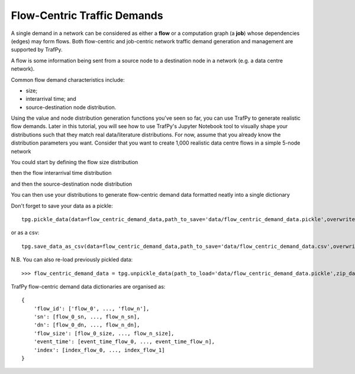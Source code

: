 Flow-Centric Traffic Demands
============================

.. nbplot::
    >>> import trafpy.generator as tpg

A single demand in a network can be considered as either a **flow** or a computation
graph (a **job**) whose dependencies (edges) may form flows. Both flow-centric
and job-centric network traffic demand generation and management are supported
by TrafPy.

A flow is some information being sent from a source node to a destination node
in a network (e.g. a data centre network).

Common flow demand characteristics include:

- size;
- interarrival time; and
- source-destination node distribution.

Using the value and node distribution generation functions you've seen so far,
you can use TrafPy to generate realistic flow demands. Later in this tutorial,
you will see how to use TrafPy's Jupyter Notebook tool to visually shape your
distributions such that they match real data/literature distributions. For now,
assume that you already know the distribution parameters you want. Consider
that you want to create 1,000 realistic data centre flows in a simple 5-node
network

.. nbplot::

    >>> num_demands = 1000
    >>> network = tpg.gen_simple_network(ep_label='endpoint', show_fig=True)

You could start by defining the flow size distribution

.. nbplot::

    >>> flow_size_dist, _ = tpg.gen_named_val_dist(dist='weibull',params={'_alpha': 1.4, '_lambda': 7000},show_fig=True,rand_var_name='Flow Size',logscale=True,round_to_nearest=1,xlim=[1e2,1e12])

then the flow interarrival time distribution

.. nbplot::

    >>> interarrival_time_dist, _ = tpg.gen_named_val_dist(dist='lognormal',params={'_mu': 7.4, '_sigma': 2},show_fig=True,rand_var_name='Interarrival Time',logscale=True,round_to_nearest=1,xlim=[1e1,1e6])

and then the source-destination node distribution

.. nbplot::
    
    >>> endpoints = network.graph['endpoints']
    >>> node_dist = tpg.gen_multimodal_node_dist(eps=endpoints,num_skewed_nodes=1,show_fig=True)

You can then use your distributions to generate flow-centric demand data formatted
neatly into a single dictionary

.. nbplot::

    >>> flow_centric_demand_data = tpg.create_demand_data(eps=endpoints,node_dist=node_dist,flow_size_dist=flow_size_dist,max_num_demands=1000,interarrival_time_dist=interarrival_time_dist)

Don't forget to save your data as a pickle::

    tpg.pickle_data(data=flow_centric_demand_data,path_to_save='data/flow_centric_demand_data.pickle',overwrite=True,zip_data=True)

or as a csv::

    tpg.save_data_as_csv(data=flow_centric_demand_data,path_to_save='data/flow_centric_demand_data.csv',overwrite=True)

N.B. You can also re-load previously pickled data::
    
    >>> flow_centric_demand_data = tpg.unpickle_data(path_to_load='data/flow_centric_demand_data.pickle',zip_data=True)

TrafPy flow-centric demand data dictionaries are organised as::

    {
        'flow_id': ['flow_0', ..., 'flow_n'],
        'sn': [flow_0_sn, ..., flow_n_sn],
        'dn': [flow_0_dn, ..., flow_n_dn],
        'flow_size': [flow_0_size, ..., flow_n_size],
        'event_time': [event_time_flow_0, ..., event_time_flow_n],
        'index': [index_flow_0, ..., index_flow_1]
    }

